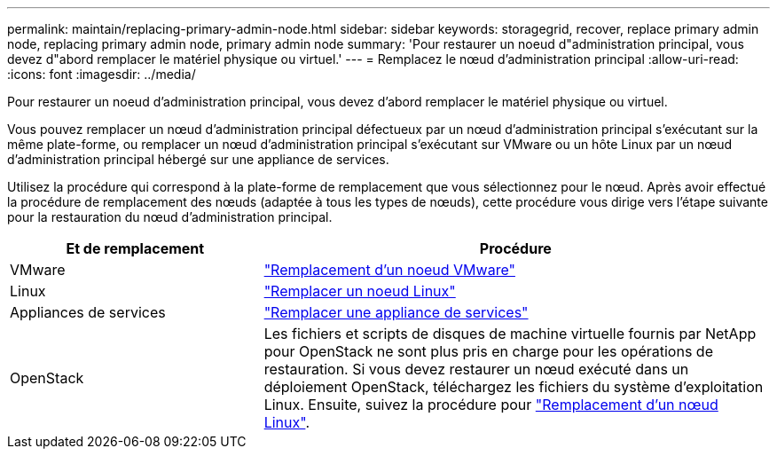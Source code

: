 ---
permalink: maintain/replacing-primary-admin-node.html 
sidebar: sidebar 
keywords: storagegrid, recover, replace primary admin node, replacing primary admin node, primary admin node 
summary: 'Pour restaurer un noeud d"administration principal, vous devez d"abord remplacer le matériel physique ou virtuel.' 
---
= Remplacez le nœud d'administration principal
:allow-uri-read: 
:icons: font
:imagesdir: ../media/


[role="lead"]
Pour restaurer un noeud d'administration principal, vous devez d'abord remplacer le matériel physique ou virtuel.

Vous pouvez remplacer un nœud d'administration principal défectueux par un nœud d'administration principal s'exécutant sur la même plate-forme, ou remplacer un nœud d'administration principal s'exécutant sur VMware ou un hôte Linux par un nœud d'administration principal hébergé sur une appliance de services.

Utilisez la procédure qui correspond à la plate-forme de remplacement que vous sélectionnez pour le nœud. Après avoir effectué la procédure de remplacement des nœuds (adaptée à tous les types de nœuds), cette procédure vous dirige vers l'étape suivante pour la restauration du nœud d'administration principal.

[cols="1a,2a"]
|===
| Et de remplacement | Procédure 


 a| 
VMware
 a| 
link:all-node-types-replacing-vmware-node.html["Remplacement d'un noeud VMware"]



 a| 
Linux
 a| 
link:all-node-types-replacing-linux-node.html["Remplacer un noeud Linux"]



 a| 
Appliances de services
 a| 
link:replacing-failed-node-with-services-appliance.html["Remplacer une appliance de services"]



 a| 
OpenStack
 a| 
Les fichiers et scripts de disques de machine virtuelle fournis par NetApp pour OpenStack ne sont plus pris en charge pour les opérations de restauration. Si vous devez restaurer un nœud exécuté dans un déploiement OpenStack, téléchargez les fichiers du système d'exploitation Linux. Ensuite, suivez la procédure pour link:all-node-types-replacing-linux-node.html["Remplacement d'un nœud Linux"].

|===